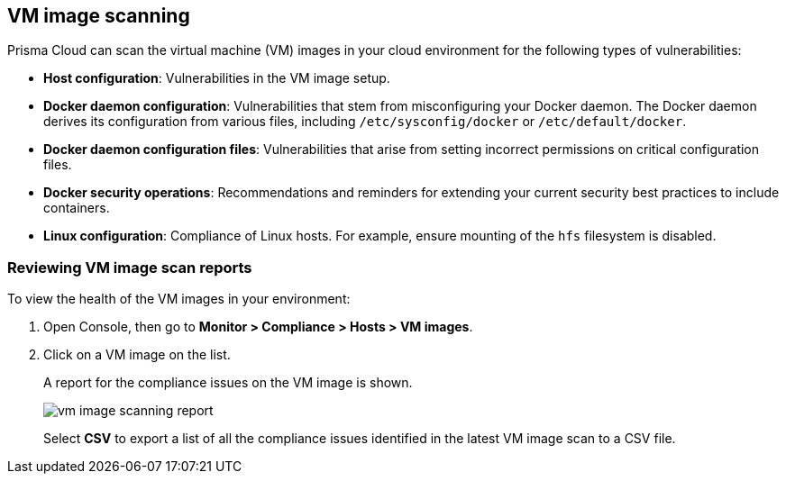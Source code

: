 [#vm-image-scanning]
== VM image scanning

Prisma Cloud can scan the virtual machine (VM) images in your cloud environment for the following types of vulnerabilities:

* *Host configuration*: Vulnerabilities in the VM image setup.

* *Docker daemon configuration*: Vulnerabilities that stem from misconfiguring your Docker daemon. The Docker daemon derives its configuration from various files, including `/etc/sysconfig/docker` or `/etc/default/docker`.

* *Docker daemon configuration files*: Vulnerabilities that arise from setting incorrect permissions on critical configuration files.

* *Docker security operations*: Recommendations and reminders for extending your current security best practices to include containers.

* *Linux configuration*: Compliance of Linux hosts. For example, ensure mounting of the `hfs` filesystem is disabled.

[.task]
[#reviewing-vm-image-scan-reports]
=== Reviewing VM image scan reports

To view the health of the VM images in your environment:

[.procedure]
. Open Console, then go to *Monitor > Compliance > Hosts > VM images*.

. Click on a VM image on the list.
+
A report for the compliance issues on the VM image is shown.
+
image::vm_image_scanning_report.png[scale=15]
+
Select *CSV* to export a list of all the compliance issues identified in the latest VM image scan to a CSV file.